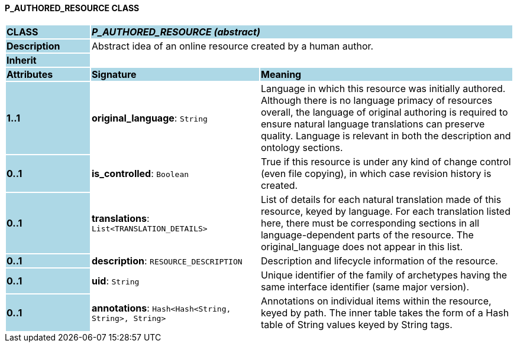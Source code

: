 ==== P_AUTHORED_RESOURCE CLASS

[cols="^1,2,3"]
|===
|*CLASS*
{set:cellbgcolor:lightblue}
2+^|*_P_AUTHORED_RESOURCE (abstract)_*

|*Description*
{set:cellbgcolor:lightblue}
2+|Abstract idea of an online resource created by a human author. 
{set:cellbgcolor!}

|*Inherit*
{set:cellbgcolor:lightblue}
2+|
{set:cellbgcolor!}

|*Attributes*
{set:cellbgcolor:lightblue}
^|*Signature*
^|*Meaning*

|*1..1*
{set:cellbgcolor:lightblue}
|*original_language*: `String`
{set:cellbgcolor!}
|Language in which this resource was initially authored. Although there is no language primacy of resources overall, the language of original authoring is required to ensure natural language translations can preserve quality. Language is relevant in both the description and ontology sections. 

|*0..1*
{set:cellbgcolor:lightblue}
|*is_controlled*: `Boolean`
{set:cellbgcolor!}
|True if this resource is under any kind of change control (even file copying), in which case revision history is created. 

|*0..1*
{set:cellbgcolor:lightblue}
|*translations*: `List<TRANSLATION_DETAILS>`
{set:cellbgcolor!}
|List of details for each natural translation made of this resource, keyed by language. For each translation listed here, there must be corresponding sections in all language-dependent parts of the resource. The original_language does not appear in this list.

|*0..1*
{set:cellbgcolor:lightblue}
|*description*: `RESOURCE_DESCRIPTION`
{set:cellbgcolor!}
|Description and lifecycle information of the resource.

|*0..1*
{set:cellbgcolor:lightblue}
|*uid*: `String`
{set:cellbgcolor!}
|Unique identifier of the family of archetypes having the same interface identifier (same major version).

|*0..1*
{set:cellbgcolor:lightblue}
|*annotations*: `Hash<Hash<String, String>, String>`
{set:cellbgcolor!}
|Annotations on individual items within the resource, keyed by path. The inner table takes the form of a Hash table of String values keyed by String tags.
|===
